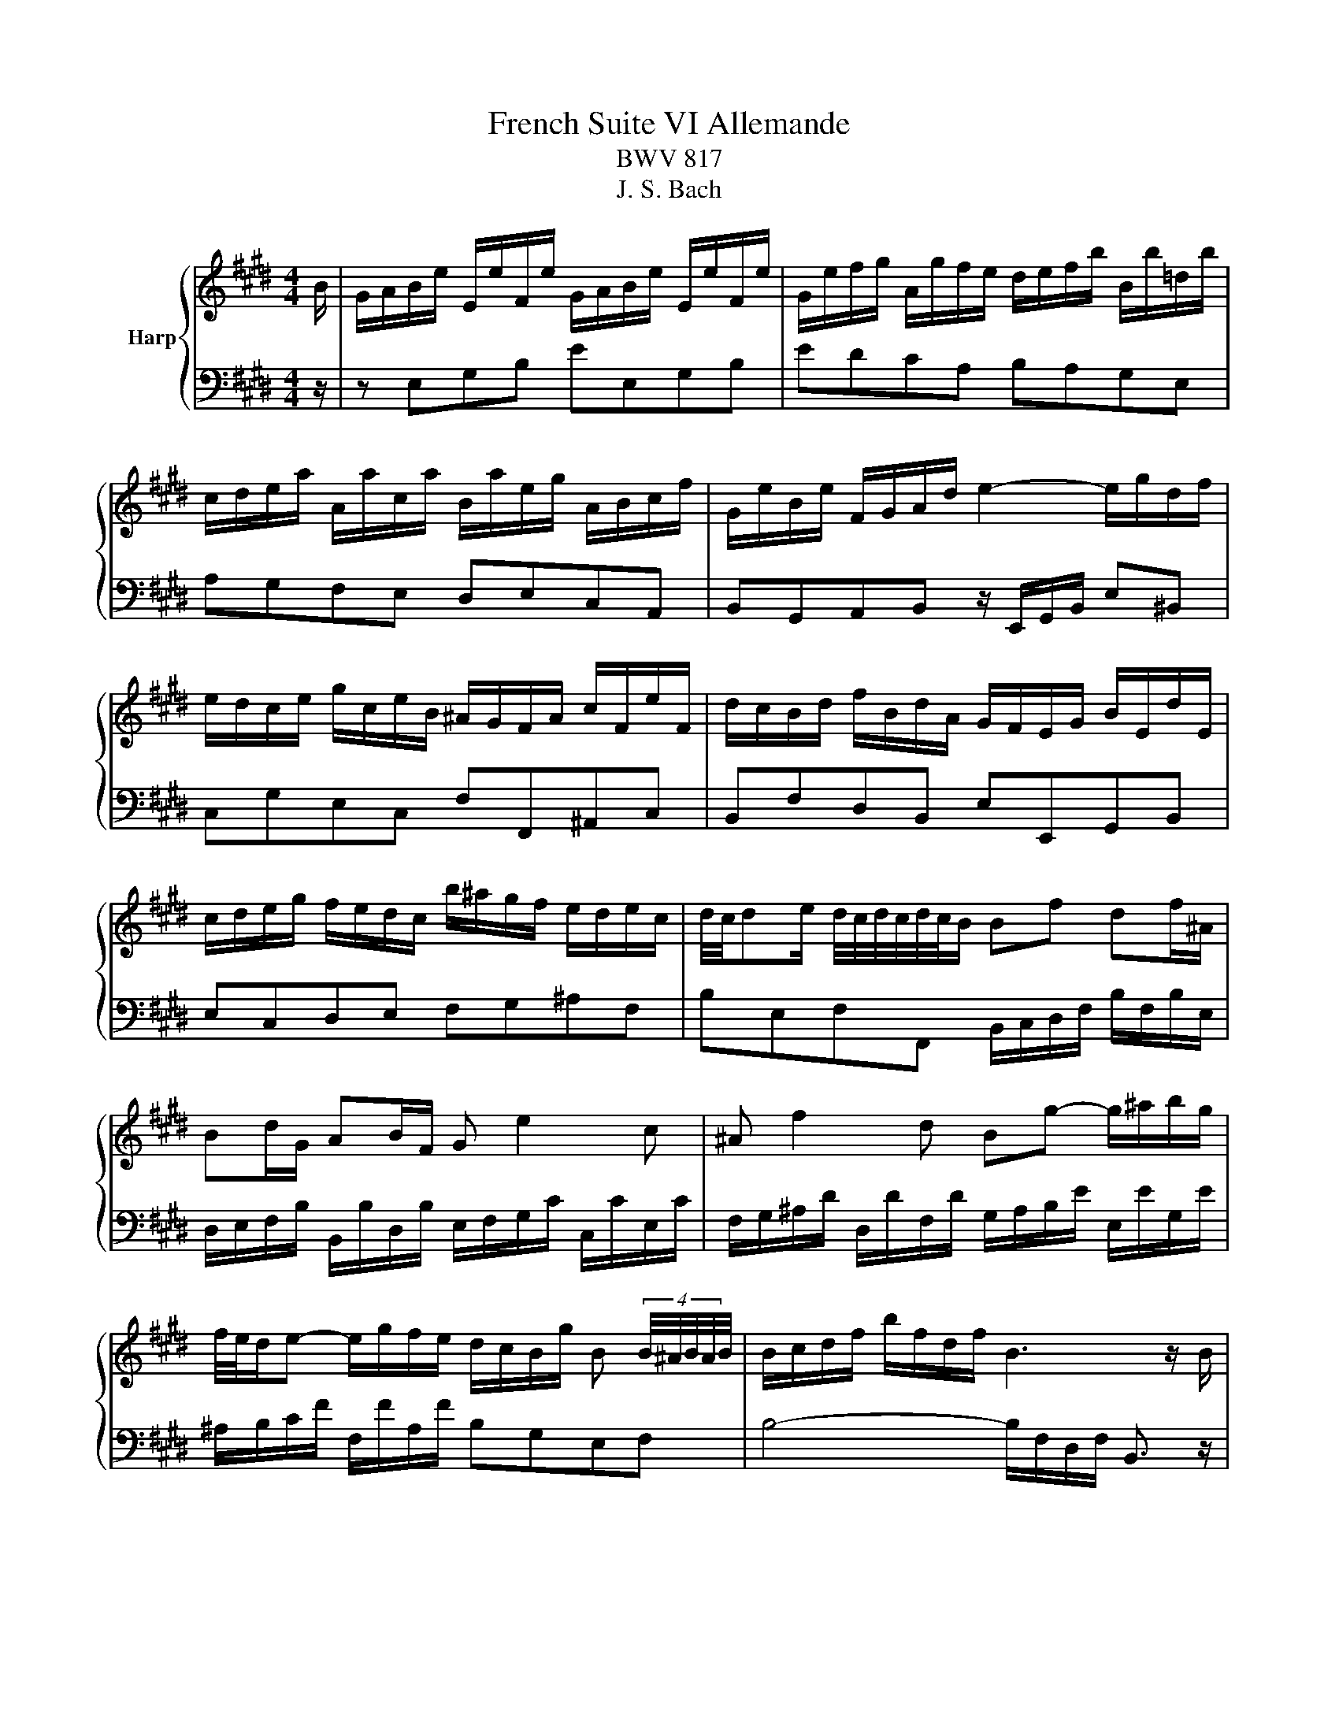 X:1
T:French Suite VI Allemande
T:BWV 817
T:J. S. Bach
%%score { 1 | 2 }
L:1/8
M:4/4
K:E
V:1 treble nm="Harp"
V:2 bass 
V:1
 B/ | G/A/B/e/ E/e/F/e/ G/A/B/e/ E/e/F/e/ | G/e/f/g/ A/g/f/e/ d/e/f/b/ B/b/=d/b/ | %3
 c/d/e/a/ A/a/c/a/ B/a/e/g/ A/B/c/f/ | G/e/B/e/ F/G/A/d/ e2- e/g/d/f/ | %5
 e/d/c/e/ g/c/e/B/ ^A/G/F/A/ c/F/e/F/ | d/c/B/d/ f/B/d/A/ G/F/E/G/ B/E/d/E/ | %7
 c/d/e/g/ f/e/d/c/ b/^a/g/f/ e/d/e/c/ | d/4c/4de/ d/4c/4d/4c/4d/4c/4B/ Bf df/^A/ | %9
 Bd/G/ AB/F/ G e2 c | ^A f2 d Bg- g/^a/b/g/ | %11
 f/4e/4d/e- e/g/f/e/ d/c/B/g/ B (4:3:4B/4^A/4B/4A/4B/4 | B/c/d/f/ b/f/d/f/ B3 z/ B/ | %13
 G/A/B/e/ E/e/F/e/ G/A/B/e/ E/e/F/e/ | G/e/f/g/ A/g/f/e/ d/e/f/b/ B/b/=d/b/ | %15
 c/d/e/a/ A/a/c/a/ B/a/e/g/ A/B/c/f/ | G/e/B/e/ F/G/A/d/ e2- e/g/d/f/ | %17
 e/d/c/e/ g/c/e/B/ ^A/G/F/A/ c/F/e/F/ | d/c/B/d/ f/B/d/A/ G/F/E/G/ B/E/d/E/ | %19
 c/d/e/g/ f/e/d/c/ b/^a/g/f/ e/d/e/c/ | d/4c/4de/ d/4c/4d/4c/4d/4c/4B/ Bf df/^A/ | %21
 Bd/G/ AB/F/ G e2 c | ^A f2 d Bg- g/^a/b/g/ | %23
 f/4e/4d/e- e/g/f/e/ d/c/B/g/ B (4:3:4B/4^A/4B/4A/4B/4 | B/c/d/f/ b/f/d/f/ B3 z/ f/ | %25
 d/e/f/b/ B/b/c/b/ d/e/f/b/ B/b/c/b/ | d/f/g/a/ B/a/g/f/ g/f/e/g/ B/g/G/g/ | %27
 ^A/^B/c/f/ d/f/B/f/ e/d/c/e/ G/e/E/e/ | F/G/A/=d/ B/d/G/d/ c/B/A/c/ e/c/a/c/ | %29
 =d/e/f/a/ d/f/A/d/ F/E/=D/F/ A/F/d/A/ | d/e/f/a/ d/f/^B/d/ F/E/D/F/ B/F/d/B/ | %31
 g/f/e/g/ c/g/A/g/ f/e/d/f/ ^B/f/G/f/ | e/d/c/e/ G/c/d/^B/ cg/e/ ce/G/ | Ac/A/ FA/C/ Df/d/ Bd/F/ | %34
 GB/G/ EG/B,/ C A2 F | D B2 G Ec- c/d/e/c/ | A/G/A- A/c/B/A/ G/F/E/c/ G/4F/4G/4F/4G/4F/4E/ | %37
 E/F/G/A/ B/E/=d/E/ c/B/A/c/ e/A/c/G/ | F/G/^A/B/ c/F/e/F/ d/c/B/d/ f/d/a/f/ | %39
 d/e/f/a/ g/f/e/d/ b/a/g/f/ e/d/c/B/ | e/B/c/A/ G/e/F/d/ e3 z/ f/ | %41
 d/e/f/b/ B/b/c/b/ d/e/f/b/ B/b/c/b/ | d/f/g/a/ B/a/g/f/ g/f/e/g/ B/g/G/g/ | %43
 ^A/^B/c/f/ d/f/B/f/ e/d/c/e/ G/e/E/e/ | F/G/A/=d/ B/d/G/d/ c/B/A/c/ e/c/a/c/ | %45
 =d/e/f/a/ d/f/A/d/ F/E/=D/F/ A/F/d/A/ | d/e/f/a/ d/f/^B/d/ F/E/D/F/ B/F/d/B/ | %47
 g/f/e/g/ c/g/A/g/ f/e/d/f/ ^B/f/G/f/ | e/d/c/e/ G/c/d/^B/ cg/e/ ce/G/ | Ac/A/ FA/C/ Df/d/ Bd/F/ | %50
 GB/G/ EG/B,/ C A2 F | D B2 G Ec- c/d/e/c/ | A/G/A- A/c/B/A/ G/F/E/c/ G/4F/4G/4F/4G/4F/4E/ | %53
 E/F/G/A/ B/E/=d/E/ c/B/A/c/ e/A/c/G/ | F/G/^A/B/ c/F/e/F/ d/c/B/d/ f/d/a/f/ | %55
 d/e/f/a/ g/f/e/d/ b/a/g/f/ e/d/c/B/ | e/B/c/A/ G/e/F/d/ !fermata!e3 z/ z/ |] %57
V:2
 z/ | z E,G,B, EE,G,B, | EDCA, B,A,G,E, | A,G,F,E, D,E,C,A,, | %4
 B,,G,,A,,B,, z/ E,,/G,,/B,,/ E,^B,, | C,G,E,C, F,F,,^A,,C, | B,,F,D,B,, E,E,,G,,B,, | %7
 E,C,D,E, F,G,^A,F, | B,E,F,F,, B,,/C,/D,/F,/ B,/F,/B,/E,/ | %9
 D,/E,/F,/B,/ B,,/B,/D,/B,/ E,/F,/G,/C/ C,/C/E,/C/ | %10
 F,/G,/^A,/D/ D,/D/F,/D/ G,/A,/B,/E/ E,/E/G,/E/ | ^A,/B,/C/F/ F,/F/A,/F/ B,G,E,F, | %12
 B,4- B,/F,/D,/F,/ B,,3/2 z/ | z E,G,B, EE,G,B, | EDCA, B,A,G,E, | A,G,F,E, D,E,C,A,, | %16
 B,,G,,A,,B,, z/ E,,/G,,/B,,/ E,^B,, | C,G,E,C, F,F,,^A,,C, | B,,F,D,B,, E,E,,G,,B,, | %19
 E,C,D,E, F,G,^A,F, | B,E,F,F,, B,,/C,/D,/F,/ B,/F,/B,/E,/ | %21
 D,/E,/F,/B,/ B,,/B,/D,/B,/ E,/F,/G,/C/ C,/C/E,/C/ | %22
 F,/G,/^A,/D/ D,/D/F,/D/ G,/A,/B,/E/ E,/E/G,/E/ | ^A,/B,/C/F/ F,/F/A,/F/ B,G,E,F, | %24
 B,4- B,/F,/D,/F,/ B,,3/2 z/ | z B,,D,F, B,B,,D,F, | B,F,D,B,, E,E,, z E- | ED/C/ ^B,G, CC, z C- | %28
 CB,/A,/ G,E, A,A,, z A,/=G,/ | F,A,/=G,/ F,F,, z A,/G,/ F,A,/G,/ | F,F,, z F,/G,/ A,F, D,G,/F,/ | %31
 E,G,/F,/ E,F,/E,/ D,F,/E,/ D,E,/D,/ | C,F,G,G,, C,/D,/E,/G,/ C/G,/C/E,/ | %33
 F,/G,/A,/C/ A,/C/F,/A,/ B,,/C,/D,/F,/ B,/F,/B,/D,/ | %34
 E,/F,/G,/B,/ G,/B,/E,/G,/ A,,/B,,/C,/F,/ F,,/F,/A,,/F,/ | %35
 B,,/C,/D,/G,/ G,,/G,/B,,/G,/ C,/D,/E,/A,/ A,,/A,/C,/A,/ | D,/E,/F,/B,/ B,,/B,/D,/B,/ E,C,A,,B,, | %37
 E,,B,G,E, A,A,,C,E, | ^A,,C^A,F, B,B,,D,F, | B,,F,D,B,, A,,A, z F, | %40
 G,A,B,B,, E,/E,,/G,,/B,,/ E,3/2 z/ | z B,,D,F, B,B,,D,F, | B,F,D,B,, E,E,, z E- | %43
 ED/C/ ^B,G, CC, z C- | CB,/A,/ G,E, A,A,, z A,/=G,/ | F,A,/=G,/ F,F,, z A,/G,/ F,A,/G,/ | %46
 F,F,, z F,/G,/ A,F, D,G,/F,/ | E,G,/F,/ E,F,/E,/ D,F,/E,/ D,E,/D,/ | %48
 C,F,G,G,, C,/D,/E,/G,/ C/G,/C/E,/ | F,/G,/A,/C/ A,/C/F,/A,/ B,,/C,/D,/F,/ B,/F,/B,/D,/ | %50
 E,/F,/G,/B,/ G,/B,/E,/G,/ A,,/B,,/C,/F,/ F,,/F,/A,,/F,/ | %51
 B,,/C,/D,/G,/ G,,/G,/B,,/G,/ C,/D,/E,/A,/ A,,/A,/C,/A,/ | D,/E,/F,/B,/ B,,/B,/D,/B,/ E,C,A,,B,, | %53
 E,,B,G,E, A,A,,C,E, | ^A,,C^A,F, B,B,,D,F, | B,,F,D,B,, A,,A, z F, | %56
 G,A,B,B,, E,/E,,/G,,/B,,/ !fermata!E,3/2 z/ |] %57


